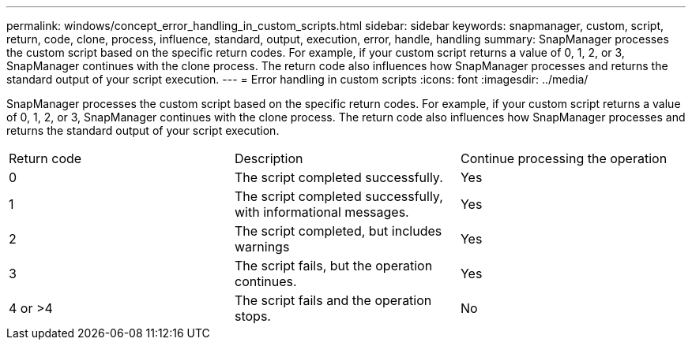 ---
permalink: windows/concept_error_handling_in_custom_scripts.html
sidebar: sidebar
keywords: snapmanager, custom, script, return, code, clone, process, influence, standard, output, execution, error, handle, handling
summary: SnapManager processes the custom script based on the specific return codes. For example, if your custom script returns a value of 0, 1, 2, or 3, SnapManager continues with the clone process. The return code also influences how SnapManager processes and returns the standard output of your script execution.
---
= Error handling in custom scripts
:icons: font
:imagesdir: ../media/

[.lead]
SnapManager processes the custom script based on the specific return codes. For example, if your custom script returns a value of 0, 1, 2, or 3, SnapManager continues with the clone process. The return code also influences how SnapManager processes and returns the standard output of your script execution.

|===
| Return code| Description| Continue processing the operation
a|
0
a|
The script completed successfully.
a|
Yes
a|
1
a|
The script completed successfully, with informational messages.
a|
Yes
a|
2
a|
The script completed, but includes warnings
a|
Yes
a|
3
a|
The script fails, but the operation continues.
a|
Yes
a|
4 or >4
a|
The script fails and the operation stops.
a|
No
|===
